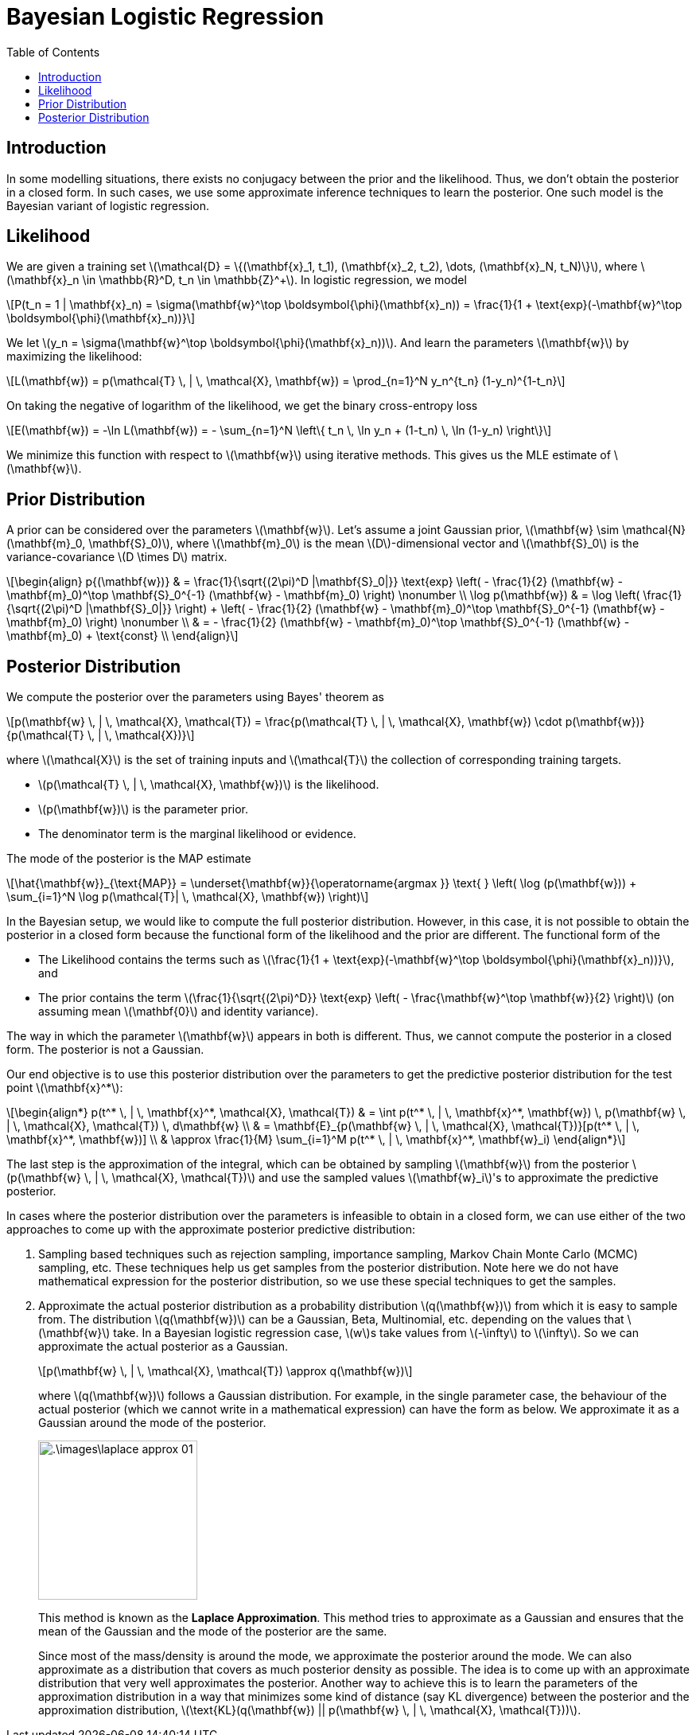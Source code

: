 = Bayesian Logistic Regression =
:doctype: book
:stem: latexmath
:eqnums:
:toc:
:figure-caption!:

== Introduction ==
In some modelling situations, there exists no conjugacy between the prior and the likelihood. Thus, we don't obtain the posterior in a closed form. In such cases, we use some approximate inference techniques to learn the posterior. One such model is the Bayesian variant of logistic regression.

== Likelihood ==
We are given a training set stem:[\mathcal{D} = \{(\mathbf{x}_1, t_1), (\mathbf{x}_2, t_2), \dots, (\mathbf{x}_N, t_N)\}], where stem:[\mathbf{x}_n \in \mathbb{R}^D, t_n \in \mathbb{Z}^+]. In logistic regression, we model

[stem]
++++
P(t_n = 1 | \mathbf{x}_n) = \sigma(\mathbf{w}^\top \boldsymbol{\phi}(\mathbf{x}_n)) = \frac{1}{1 + \text{exp}(-\mathbf{w}^\top \boldsymbol{\phi}(\mathbf{x}_n))}
++++

We let stem:[y_n = \sigma(\mathbf{w}^\top \boldsymbol{\phi}(\mathbf{x}_n))]. And learn the parameters stem:[\mathbf{w}] by maximizing the likelihood:

[stem]
++++
L(\mathbf{w}) = p(\mathcal{T} \, | \, \mathcal{X}, \mathbf{w}) = \prod_{n=1}^N y_n^{t_n} (1-y_n)^{1-t_n}
++++

On taking the negative of logarithm of the likelihood, we get the binary cross-entropy loss

[stem]
++++
E(\mathbf{w}) = -\ln L(\mathbf{w}) = - \sum_{n=1}^N \left\{ t_n \, \ln y_n + (1-t_n) \, \ln (1-y_n) \right\}
++++

We minimize this function with respect to stem:[\mathbf{w}] using iterative methods. This gives us the MLE estimate of stem:[\mathbf{w}].

== Prior Distribution ==
A prior can be considered over the parameters stem:[\mathbf{w}]. Let's assume a joint Gaussian prior, stem:[\mathbf{w} \sim \mathcal{N}(\mathbf{m}_0, \mathbf{S}_0)], where stem:[\mathbf{m}_0] is the mean stem:[D]-dimensional vector and stem:[\mathbf{S}_0] is the variance-covariance stem:[D \times D] matrix.

[stem, id='equation_1']
++++
\begin{align}
p{(\mathbf{w})} & = \frac{1}{\sqrt{(2\pi)^D |\mathbf{S}_0|}} \text{exp} \left( - \frac{1}{2} (\mathbf{w} - \mathbf{m}_0)^\top \mathbf{S}_0^{-1} (\mathbf{w} - \mathbf{m}_0)  \right) \nonumber \\
\log p(\mathbf{w}) & = \log \left( \frac{1}{\sqrt{(2\pi)^D |\mathbf{S}_0|}} \right) + \left( - \frac{1}{2} (\mathbf{w} - \mathbf{m}_0)^\top \mathbf{S}_0^{-1} (\mathbf{w} - \mathbf{m}_0)  \right) \nonumber \\
& = - \frac{1}{2} (\mathbf{w} - \mathbf{m}_0)^\top \mathbf{S}_0^{-1} (\mathbf{w} - \mathbf{m}_0) + \text{const} \\
\end{align}
++++

== Posterior Distribution ==
We compute the posterior over the parameters using Bayes' theorem as

[stem]
++++
p(\mathbf{w} \, | \, \mathcal{X}, \mathcal{T}) = \frac{p(\mathcal{T} \, | \, \mathcal{X}, \mathbf{w}) \cdot p(\mathbf{w})}{p(\mathcal{T} \, | \, \mathcal{X})}
++++

where stem:[\mathcal{X}] is the set of training inputs and stem:[\mathcal{T}] the collection of corresponding training targets.

* stem:[p(\mathcal{T} \, | \, \mathcal{X}, \mathbf{w})] is the likelihood.
* stem:[p(\mathbf{w})] is the parameter prior.
* The denominator term is the marginal likelihood or evidence.

The mode of the posterior is the MAP estimate

[stem]
++++
\hat{\mathbf{w}}_{\text{MAP}} = \underset{\mathbf{w}}{\operatorname{argmax }} \text{ } \left( \log (p(\mathbf{w})) + \sum_{i=1}^N \log p(\mathcal{T}| \, \mathcal{X}, \mathbf{w}) \right)
++++

In the Bayesian setup, we would like to compute the full posterior distribution. However, in this case, it is not possible to obtain the posterior in a closed form because the functional form of the likelihood and the prior are different. The functional form of the

* The Likelihood contains the terms such as stem:[\frac{1}{1 + \text{exp}(-\mathbf{w}^\top \boldsymbol{\phi}(\mathbf{x}_n))}], and 
* The prior contains the term stem:[\frac{1}{\sqrt{(2\pi)^D}} \text{exp} \left( - \frac{\mathbf{w}^\top \mathbf{w}}{2} \right)] (on assuming mean stem:[\mathbf{0}] and identity variance).

The way in which the parameter stem:[\mathbf{w}] appears in both is different. Thus, we cannot compute the posterior in a closed form. The posterior is not a Gaussian.

Our end objective is to use this posterior distribution over the parameters to get the predictive posterior distribution for the test point stem:[\mathbf{x}^*]:

[stem]
++++
\begin{align*}
p(t^* \, | \, \mathbf{x}^*, \mathcal{X}, \mathcal{T}) & = \int p(t^* \, | \, \mathbf{x}^*, \mathbf{w}) \, p(\mathbf{w} \, | \, \mathcal{X}, \mathcal{T}) \, d\mathbf{w} \\
& = \mathbf{E}_{p(\mathbf{w} \, | \, \mathcal{X}, \mathcal{T})}[p(t^* \, | \, \mathbf{x}^*, \mathbf{w})] \\
& \approx \frac{1}{M} \sum_{i=1}^M p(t^* \, | \, \mathbf{x}^*, \mathbf{w}_i)
\end{align*}
++++

The last step is the approximation of the integral, which can be obtained by sampling stem:[\mathbf{w}] from the posterior stem:[p(\mathbf{w} \, | \, \mathcal{X}, \mathcal{T})] and use the sampled values stem:[\mathbf{w}_i]'s to approximate the predictive posterior.

In cases where the posterior distribution over the parameters is infeasible to obtain in a closed form, we can use either of the two approaches to come up with the approximate posterior predictive distribution:

. Sampling based techniques such as rejection sampling, importance sampling, Markov Chain Monte Carlo (MCMC) sampling, etc. These techniques help us get samples from the posterior distribution. Note here we do not have mathematical expression for the posterior distribution, so we use these special techniques to get the samples.

. Approximate the actual posterior distribution as a probability distribution stem:[q(\mathbf{w})] from which it is easy to sample from. The distribution stem:[q(\mathbf{w})] can be a Gaussian, Beta, Multinomial, etc. depending on the values that stem:[\mathbf{w}] take. In a Bayesian logistic regression case, stem:[w]s take values from stem:[-\infty] to stem:[\infty]. So we can approximate the actual posterior as a Gaussian.
+
[stem]
++++
p(\mathbf{w} \, | \, \mathcal{X}, \mathcal{T}) \approx q(\mathbf{w})
++++
+
where stem:[q(\mathbf{w})] follows a Gaussian distribution. For example, in the single parameter case, the behaviour of the actual posterior (which we cannot write in a mathematical expression) can have the form as below. We approximate it as a Gaussian around the mode of the posterior.
+
image::.\images\laplace_approx_01.png[align='center', 200, 200]
+
This method is known as the *Laplace Approximation*. This method tries to approximate as a Gaussian and ensures that the mean of the Gaussian and the mode of the posterior are the same.
+
Since most of the mass/density is around the mode, we approximate the posterior around the mode. We can also approximate as a distribution that covers as much posterior density as possible. The idea is to come up with an approximate distribution that very well approximates the posterior. Another way to achieve this is to learn the parameters of the approximation distribution in a way that minimizes some kind of distance (say KL divergence) between the posterior and the approximation distribution, stem:[\text{KL}(q(\mathbf{w}) || p(\mathbf{w} \, | \, \mathcal{X}, \mathcal{T}))].


